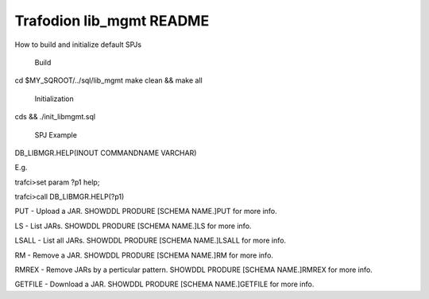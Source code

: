 .. # @@@ START COPYRIGHT @@@
   #
   # Licensed to the Apache Software Foundation (ASF) under one
   # or more contributor license agreements.  See the NOTICE file
   # distributed with this work for additional information
   # regarding copyright ownership.  The ASF licenses this file
   # to you under the Apache License, Version 2.0 (the
   # "License"); you may not use this file except in compliance
   # with the License.  You may obtain a copy of the License at
   #
   #   http://www.apache.org/licenses/LICENSE-2.0
   #
   # Unless required by applicable law or agreed to in writing,
   # software distributed under the License is distributed on an
   # "AS IS" BASIS, WITHOUT WARRANTIES OR CONDITIONS OF ANY
   # KIND, either express or implied.  See the License for the
   # specific language governing permissions and limitations
   # under the License.
   #
   # @@@ END COPYRIGHT @@@

=============================
Trafodion lib_mgmt README
=============================

How to build and initialize default SPJs 

  Build
cd $MY_SQROOT/../sql/lib_mgmt
make clean && make all

  Initialization

cds && ./init_libmgmt.sql

   SPJ Example

DB_LIBMGR.HELP(INOUT COMMANDNAME VARCHAR)
 
E.g.
 
trafci>set param ?p1 help;
 
trafci>call DB_LIBMGR.HELP(?p1)
 
PUT - Upload a JAR. SHOWDDL PRODURE [SCHEMA NAME.]PUT for more info.
 
LS - List JARs. SHOWDDL PRODURE [SCHEMA NAME.]LS for more info.
 
LSALL - List all JARs. SHOWDDL PRODURE [SCHEMA NAME.]LSALL for more info. 
 
RM - Remove a JAR. SHOWDDL PRODURE [SCHEMA NAME.]RM for more info.

RMREX - Remove JARs by a perticular pattern. SHOWDDL PRODURE [SCHEMA NAME.]RMREX for more info.

GETFILE - Download a JAR. SHOWDDL PRODURE [SCHEMA NAME.]GETFILE for more info.

